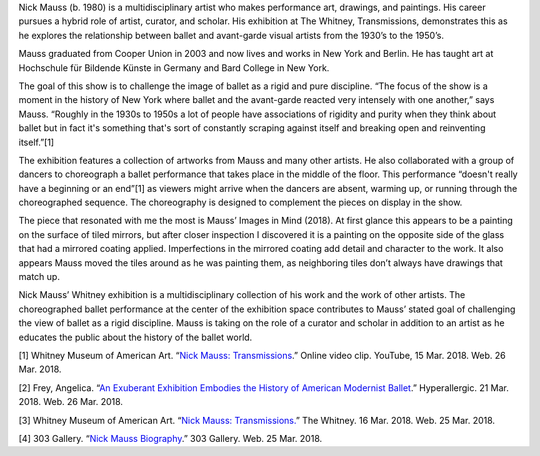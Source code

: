 .. title: Nick Mauss: Transmissions
.. slug: nick-mauss
.. date: 2018-03-26 10:54:05 UTC-04:00
.. tags: itp, history of contemporary art
.. category:
.. link:
.. description: Nick Mauss: Transmissions
.. type: text

Nick Mauss (b. 1980) is a multidisciplinary artist who makes performance art, drawings, and paintings. His career pursues a hybrid role of artist, curator, and scholar. His exhibition at The Whitney, Transmissions, demonstrates this as he explores the relationship between ballet and avant-garde visual artists from the 1930’s to the 1950’s.

Mauss graduated from Cooper Union in 2003 and now lives and works in New York and Berlin. He has taught art at Hochschule für Bildende Künste in Germany and Bard College in New York.

.. TEASER_END

The goal of this show is to challenge the image of ballet as a rigid and pure discipline. “The focus of the show is a moment in the history of New York where ballet and the avant-garde reacted very intensely with one another,” says Mauss. “Roughly in the 1930s to 1950s a lot of people have associations of rigidity and purity when they think about ballet but in fact it's something that's sort of constantly scraping against itself and breaking open and reinventing itself.”[1]

The exhibition features a collection of artworks from Mauss and many other artists. He also collaborated with a group of dancers to choreograph a ballet performance that takes place in the middle of the floor. This performance “doesn't really have a beginning or an end”[1] as viewers might arrive when the dancers are absent, warming up, or running through the choreographed sequence. The choreography is designed to complement the pieces on display in the show.

The piece that resonated with me the most is Mauss’ Images in Mind (2018). At first glance this appears to be a painting on the surface of tiled mirrors, but after closer inspection I discovered it is a painting on the opposite side of the glass that had a mirrored coating applied. Imperfections in the mirrored coating add detail and character to the work. It also appears Mauss moved the tiles around as he was painting them, as neighboring tiles don’t always have drawings that match up.

.. image:: /images/itp/history_of_contemporary_art/nick_mauss.jpg
  :width: 100%
  :align: center
  
Nick Mauss’ Whitney exhibition is a multidisciplinary collection of his work and the work of other artists. The choreographed ballet performance at the center of the exhibition space contributes to Mauss’ stated goal of challenging the view of ballet as a rigid discipline. Mauss is taking on the role of a curator and scholar in addition to an artist as he educates the public about the history of the ballet world.

[1] Whitney Museum of American Art. “`Nick Mauss: Transmissions <https://www.youtube.com/watch?v=o8TuSdBUBuY>`_.” Online video clip. YouTube, 15 Mar. 2018. Web. 26 Mar. 2018.

[2] Frey, Angelica. “`An Exuberant Exhibition Embodies the History of American Modernist Ballet <https://hyperallergic.com/433863/nick-mauss-transmissions-whitney-museum/>`_.” Hyperallergic. 21 Mar. 2018. Web. 26 Mar. 2018.

[3] Whitney Museum of American Art. “`Nick Mauss: Transmissions. <https://whitney.org/Exhibitions/NickMauss>`_” The Whitney. 16 Mar. 2018. Web. 25 Mar. 2018.

[4] 303 Gallery. “`Nick Mauss Biography <http://www.303gallery.com/artists/nick-mauss>`_.” 303 Gallery. Web. 25 Mar. 2018.
